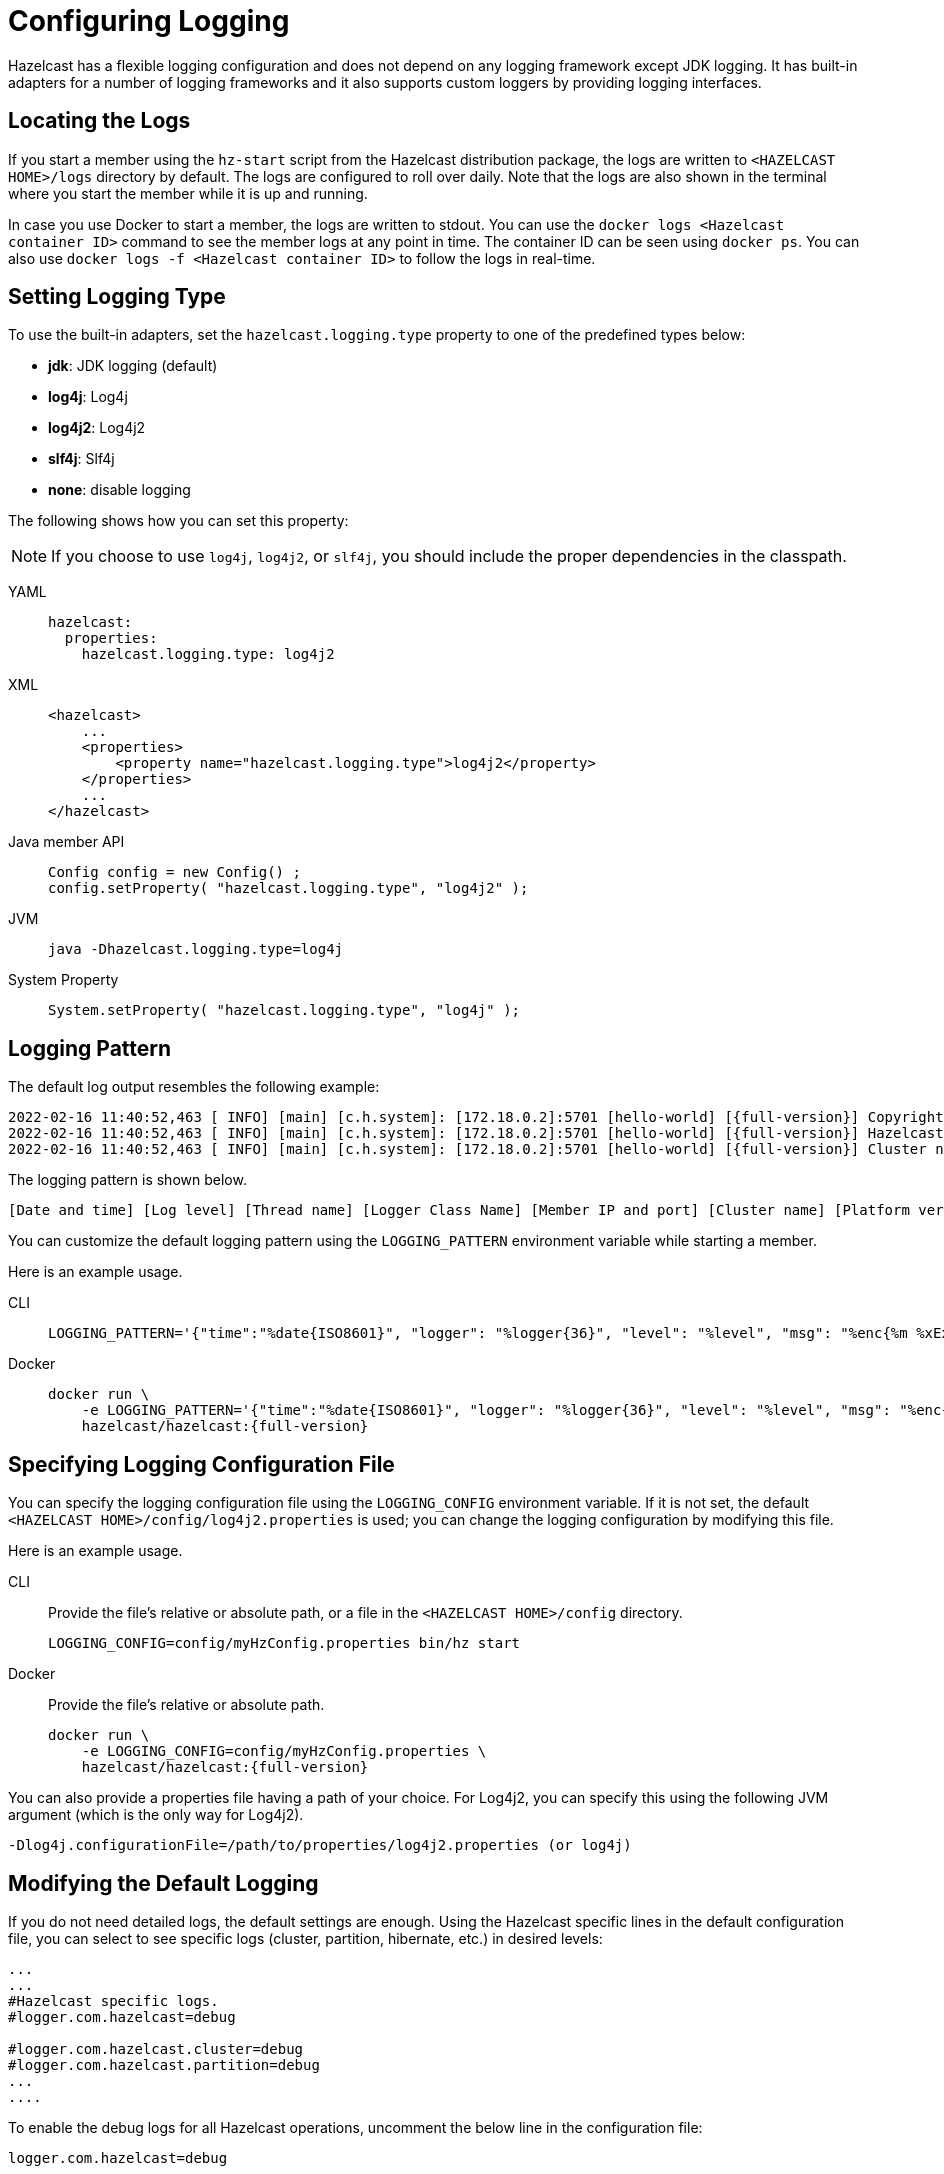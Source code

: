 = Configuring Logging
:description: Options available for the logging mechanism of Hazelcast clusters.

Hazelcast has a flexible logging configuration and does not depend on
any logging framework except JDK logging. It has built-in adapters
for a number of logging frameworks and it also supports custom loggers
by providing logging interfaces.

== Locating the Logs

If you start a member using the `hz-start` script from the Hazelcast distribution package, the logs are written
to `<HAZELCAST HOME>/logs` directory by default. The logs are configured to roll over daily.
Note that the logs are also shown in the terminal where you start the member while it is up and running.

In case you use Docker to start a member, the logs are written to stdout.
You can use the `docker logs <Hazelcast container ID>` command to see the member logs at any point in time. The container ID can be seen using `docker ps`.
You can also use `docker logs -f <Hazelcast container ID>` to follow the logs in real-time.

== Setting Logging Type

To use the built-in adapters, set the `hazelcast.logging.type` property
to one of the predefined types below:

* **jdk**: JDK logging (default)
* **log4j**: Log4j
* **log4j2**: Log4j2
* **slf4j**: Slf4j
* **none**: disable logging

The following shows how you can set this property:

NOTE: If you choose to use `log4j`, `log4j2`, or `slf4j`, you should include
the proper dependencies in the classpath.

[tabs] 
==== 
YAML:: 
+ 
-- 
[source,yaml]
----
hazelcast:
  properties:
    hazelcast.logging.type: log4j2
----
--

XML::
+
[source,xml]
----
<hazelcast>
    ...
    <properties>
        <property name="hazelcast.logging.type">log4j2</property>
    </properties>
    ...
</hazelcast>
----

Java member API::
+
----
Config config = new Config() ;
config.setProperty( "hazelcast.logging.type", "log4j2" );
----

JVM::
+
[source,shell]
----
java -Dhazelcast.logging.type=log4j
----

System Property::
+
[source,shell]
----
System.setProperty( "hazelcast.logging.type", "log4j" );
----
====

== Logging Pattern

The default log output resembles the following example:

[source,bash,subs="attributes+"]
----
2022-02-16 11:40:52,463 [ INFO] [main] [c.h.system]: [172.18.0.2]:5701 [hello-world] [{full-version}] Copyright (c) 2008-2022, Hazelcast, Inc. All Rights Reserved.
2022-02-16 11:40:52,463 [ INFO] [main] [c.h.system]: [172.18.0.2]:5701 [hello-world] [{full-version}] Hazelcast Platform {full-version} (20220210 - 1d718cf) starting at [172.18.0.2]:5701
2022-02-16 11:40:52,463 [ INFO] [main] [c.h.system]: [172.18.0.2]:5701 [hello-world] [{full-version}] Cluster name: hello-world
----

The logging pattern is shown below.

[source,plain]
----
[Date and time] [Log level] [Thread name] [Logger Class Name] [Member IP and port] [Cluster name] [Platform version] [Log message]
----

You can customize the default logging pattern using the `LOGGING_PATTERN`
environment variable while starting a member.

Here is an example usage.

[tabs] 
==== 
CLI::
+ 
--
[source,bash]
----
LOGGING_PATTERN='{"time":"%date{ISO8601}", "logger": "%logger{36}", "level": "%level", "msg": "%enc{%m %xEx}{JSON}"}%n' bin/hz start
----
--

Docker::
+
[source,bash,subs="attributes+"]
----
docker run \
    -e LOGGING_PATTERN='{"time":"%date\{ISO8601\}", "logger": "%logger\{36\}", "level": "%level", "msg": "%enc{%m %xEx}\{JSON\}"}%n' \
    hazelcast/hazelcast:{full-version}
----
====

== Specifying Logging Configuration File

You can specify the logging configuration file using the `LOGGING_CONFIG`
environment variable. If it is not set, the default `<HAZELCAST HOME>/config/log4j2.properties` is used;
you can change the logging configuration by modifying this file.

Here is an example usage.

[tabs] 
==== 
CLI::
+ 
--

Provide the file's relative or absolute path, or a file in the `<HAZELCAST HOME>/config` directory.

[source,bash]
----
LOGGING_CONFIG=config/myHzConfig.properties bin/hz start
----
--

Docker::
+
--

Provide the file's relative or absolute path.

[source,bash,subs="attributes+"]
----
docker run \
    -e LOGGING_CONFIG=config/myHzConfig.properties \
    hazelcast/hazelcast:{full-version}
----
--
====

You can also provide a properties file having a path of your choice. For Log4j2, you can specify this using the following JVM argument (which is the only way for Log4j2).

```
-Dlog4j.configurationFile=/path/to/properties/log4j2.properties (or log4j)
```

== Modifying the Default Logging

If you do not need detailed logs, the default settings are enough.
Using the Hazelcast specific lines in the default configuration file,
you can select to see specific logs (cluster, partition, hibernate, etc.) in desired levels:

[source,shell]
----
...
...
#Hazelcast specific logs.
#logger.com.hazelcast=debug

#logger.com.hazelcast.cluster=debug
#logger.com.hazelcast.partition=debug
...
....
----

To enable the debug logs for all Hazelcast operations, uncomment the below line
in the configuration file:

```
logger.com.hazelcast=debug
```

You can also use the `hazelcast.logging.details.enabled` property to
specify whether the name, IP address and version of the cluster are included
in the logs. When there are lots of log lines, it may be hard to follow.
When set to `false`, those information will not appear.

== Using JSON Template

You can use JSON templates for the member log files.
The JSON logging configuration file built on the default JSON template layout is `<HAZELCAST HOME>/config/log4j2-json.properties`.

You can use a different JSON template via the `LOGGING_JSON_TEMPLATE` environment variable. Here is an example usage.

[tabs] 
==== 
CLI:: 
+ 
-- 
[source,bash]
----
LOGGING_CONFIG=log4j2-json.properties LOGGING_JSON_TEMPLATE="classpath:EcsLayout.json" bin/hz start
----
--

Docker::
+
[source,bash,subs="attributes+"]
----
docker run \
    -e LOGGING_CONFIG=config/log4j2-json.properties \
    -e LOGGING_JSON_TEMPLATE="classpath:EcsLayout.json" \
    hazelcast/hazelcast:{full-version}
----
====

See https://logging.apache.org/log4j/2.x/manual/json-template-layout.html#event-templates[Event Templates] for available templates.

== Changing Log Levels for JDK Logging

As mentioned in the introduction of this section above, the default
logging type of Hazelcast is JDK logging.

The default logging level is `INFO`.

You can change the JDK logging level as follows while starting a member.

[tabs] 
==== 
Docker:: 
+ 
-- 
[source,bash,subs="attributes+"]
----
docker run \
    -e LOGGING_LEVEL=FINE \
    hazelcast/hazelcast:{full-version}
----
--

Java member API::
+
[source,java]
----
java.util.logging.Logger rootLogger = LogManager.getLogManager().getLogger("");
rootLogger.setLevel(Level.FINE);
for (Handler h : rootLogger.getHandlers()) {
    h.setLevel(Level.FINE);
}
----
====

== Dynamically Changing Log Levels

You can change log levels without the need of restarting the cluster members.
This may be useful while monitoring or diagnosing the events in your cluster.

This feature is supported for the default (JDK/JUL), Log4j, and Log4j2 frameworks.
The Slf4j framework is not supported since it does not provide any log level changing APIs.

You can use either of the following ways to dynamically change the level of your cluster's logs:

* Using JMX API: The logging service exposes its JMX MBean as `LoggingServiceMBean`.
You can retrieve, set, and reset the level. See the
<<monitoring-with-jmx, Monitoring with JMX section>>.
* Using REST API: You can use the `/hazelcast/rest/log-level` REST endpoint to retrieve (`GET`),
set (`POST`), and reset (`DELETE`) the level. See the xref:clients:rest.adoc#using-the-rest-endpoint-groups[REST Endpoint Groups section].

== Logging for Client and Embedded Mode

When using Hazelcast through the client or in embedded mode, Hazelcast doesn't
automatically add any dependencies to any logging framework and allows
configuration of which facade the logging should be done through.

To configure the logging facade to use, you need to set a property
in the configuration file:

[source,yaml]
----
hazelcast-client:
  properties:
    hazelcast.logging.type: log4j2
----

Alternatively, you can use the system property
`-Dhazelcast.logging.type` to configure the logging framework to use.

== Using a Custom Logger

If the provided logging mechanisms are not satisfactory, you can implement
your own using the custom logging feature. To use it, implement the
`com.hazelcast.logging.LoggerFactory` and `com.hazelcast.logging.ILogger`
interfaces and set the system property `hazelcast.logging.class` as your
custom `LoggerFactory` class name.

```
-Dhazelcast.logging.class=foo.bar.MyLoggingFactory
```

== Listening to Logging Events

You can also listen to logging events generated by Hazelcast runtime
by registering ``LogListener``s to `LoggingService`.

[source,java]
----
LogListener listener = new LogListener() {
  public void log( LogEvent logEvent ) {
    // do something
  }
};
HazelcastInstance instance = Hazelcast.newHazelcastInstance();
LoggingService loggingService = instance.getLoggingService();
loggingService.addLogListener( Level.INFO, listener );
----

Through the `LoggingService`, you can get the currently used
ILogger implementation and log your own messages too.

NOTE: If you are not using command line for configuring logging, you should be careful
about Hazelcast classes. They may be defaulted to `jdk` logging before newly configured
logging is read. When logging mechanism is selected, it will not change.


